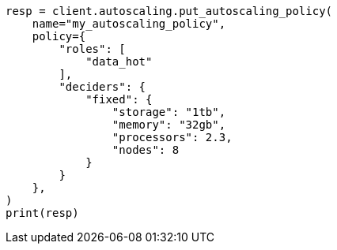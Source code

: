 // This file is autogenerated, DO NOT EDIT
// autoscaling/deciders/fixed-decider.asciidoc:37

[source, python]
----
resp = client.autoscaling.put_autoscaling_policy(
    name="my_autoscaling_policy",
    policy={
        "roles": [
            "data_hot"
        ],
        "deciders": {
            "fixed": {
                "storage": "1tb",
                "memory": "32gb",
                "processors": 2.3,
                "nodes": 8
            }
        }
    },
)
print(resp)
----
